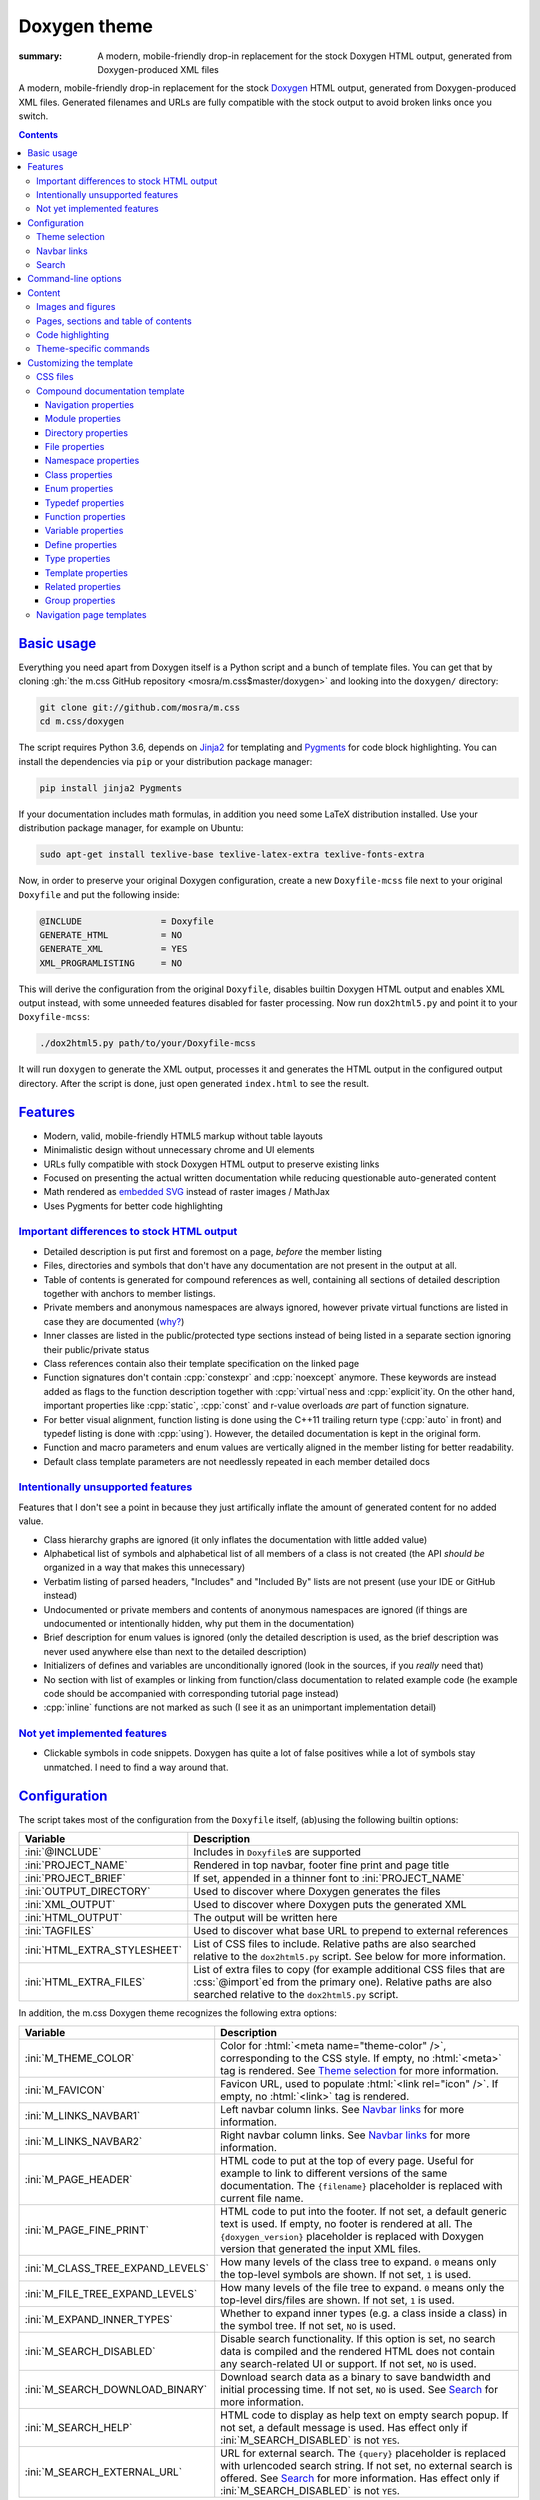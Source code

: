 ..
    This file is part of m.css.

    Copyright © 2017, 2018 Vladimír Vondruš <mosra@centrum.cz>

    Permission is hereby granted, free of charge, to any person obtaining a
    copy of this software and associated documentation files (the "Software"),
    to deal in the Software without restriction, including without limitation
    the rights to use, copy, modify, merge, publish, distribute, sublicense,
    and/or sell copies of the Software, and to permit persons to whom the
    Software is furnished to do so, subject to the following conditions:

    The above copyright notice and this permission notice shall be included
    in all copies or substantial portions of the Software.

    THE SOFTWARE IS PROVIDED "AS IS", WITHOUT WARRANTY OF ANY KIND, EXPRESS OR
    IMPLIED, INCLUDING BUT NOT LIMITED TO THE WARRANTIES OF MERCHANTABILITY,
    FITNESS FOR A PARTICULAR PURPOSE AND NONINFRINGEMENT. IN NO EVENT SHALL
    THE AUTHORS OR COPYRIGHT HOLDERS BE LIABLE FOR ANY CLAIM, DAMAGES OR OTHER
    LIABILITY, WHETHER IN AN ACTION OF CONTRACT, TORT OR OTHERWISE, ARISING
    FROM, OUT OF OR IN CONNECTION WITH THE SOFTWARE OR THE USE OR OTHER
    DEALINGS IN THE SOFTWARE.
..

Doxygen theme
#############

:summary: A modern, mobile-friendly drop-in replacement for the stock Doxygen
    HTML output, generated from Doxygen-produced XML files

.. role:: cpp(code)
    :language: cpp
.. role:: css(code)
    :language: css
.. role:: html(code)
    :language: html
.. role:: ini(code)
    :language: ini
.. role:: jinja(code)
    :language: jinja
.. role:: js(code)
    :language: js
.. role:: py(code)
    :language: py
.. role:: sh(code)
    :language: sh

A modern, mobile-friendly drop-in replacement for the stock
`Doxygen <http://www.doxygen.org>`_ HTML output, generated from
Doxygen-produced XML files. Generated filenames and URLs are fully compatible
with the stock output to avoid broken links once you switch.

.. note-success::

    Because a live example says more than a thousand words, go check out
    http://doc.magnum.graphics first --- it contains docs for the Magnum
    graphics engine generated with the latest ever-improving version of this
    theme.

.. contents::
    :class: m-block m-default

`Basic usage`_
==============

.. note-warning::

    The script depends on features released in Doxygen 1.8.14 (December 2017).
    It may work reasonably well with older versions, but I can't guarantee
    that. Upgrade to the latest version to have the best experience.

Everything you need apart from Doxygen itself is a Python script and a bunch of
template files. You can get that by cloning :gh:`the m.css GitHub repository <mosra/m.css$master/doxygen>`
and looking into the ``doxygen/`` directory:

.. code:: sh

    git clone git://github.com/mosra/m.css
    cd m.css/doxygen

The script requires Python 3.6, depends on `Jinja2 <http://jinja.pocoo.org/>`_
for templating and `Pygments <http://pygments.org/>`_ for code block
highlighting. You can install the dependencies via ``pip`` or your distribution
package manager:

.. code:: sh

    pip install jinja2 Pygments

If your documentation includes math formulas, in addition you need some LaTeX
distribution installed. Use your distribution package manager, for example on
Ubuntu:

.. code:: sh

    sudo apt-get install texlive-base texlive-latex-extra texlive-fonts-extra

.. note-success::

    This tool makes use of the ``latex2svg.py`` utility from :gh:`tuxu/latex2svg`,
    © 2017 `Tino Wagner <http://www.tinowagner.com/>`_, licensed under
    :gh:`MIT <tuxu/latex2svg$master/LICENSE.md>`.

Now, in order to preserve your original Doxygen configuration, create a new
``Doxyfile-mcss`` file next to your original ``Doxyfile`` and put the following
inside:

.. code:: ini

    @INCLUDE               = Doxyfile
    GENERATE_HTML          = NO
    GENERATE_XML           = YES
    XML_PROGRAMLISTING     = NO

This will derive the configuration from the original ``Doxyfile``, disables
builtin Doxygen HTML output and enables XML output instead, with some unneeded
features disabled for faster processing. Now run ``dox2html5.py`` and point it
to your ``Doxyfile-mcss``:

.. code:: sh

    ./dox2html5.py path/to/your/Doxyfile-mcss

It will run ``doxygen`` to generate the XML output, processes it and generates
the HTML output in the configured output directory. After the script is done,
just open generated ``index.html`` to see the result.

`Features`_
===========

-   Modern, valid, mobile-friendly HTML5 markup without table layouts
-   Minimalistic design without unnecessary chrome and UI elements
-   URLs fully compatible with stock Doxygen HTML output to preserve existing
    links
-   Focused on presenting the actual written documentation while reducing
    questionable auto-generated content
-   Math rendered as `embedded SVG <{filename}/css/components.rst#math>`_
    instead of raster images / MathJax
-   Uses Pygments for better code highlighting

`Important differences to stock HTML output`_
---------------------------------------------

-   Detailed description is put first and foremost on a page, *before* the
    member listing
-   Files, directories and symbols that don't have any documentation are not
    present in the output at all.
-   Table of contents is generated for compound references as well, containing
    all sections of detailed description together with anchors to member
    listings.
-   Private members and anonymous namespaces are always ignored, however
    private virtual functions are listed in case they are documented
    (`why? <http://www.gotw.ca/publications/mill18.htm>`_)
-   Inner classes are listed in the public/protected type sections instead of
    being listed in a separate section ignoring their public/private status
-   Class references contain also their template specification on the linked
    page
-   Function signatures don't contain :cpp:`constexpr` and :cpp:`noexcept`
    anymore. These keywords are instead added as flags to the function
    description together with :cpp:`virtual`\ ness and :cpp:`explicit`\ ity. On
    the other hand, important properties like :cpp:`static`, :cpp:`const` and
    r-value overloads *are* part of function signature.
-   For better visual alignment, function listing is done using the C++11
    trailing return type (:cpp:`auto` in front) and typedef listing is done
    with :cpp:`using`). However, the detailed documentation is kept in the
    original form.
-   Function and macro parameters and enum values are vertically aligned in
    the member listing for better readability.
-   Default class template parameters are not needlessly repeated in each
    member detailed docs

`Intentionally unsupported features`_
-------------------------------------

.. note-danger:: Warning: opinions

    This list presents my opinions. Not everybody likes my opinions.

Features that I don't see a point in because they just artifically inflate the
amount of generated content for no added value.

-   Class hierarchy graphs are ignored (it only inflates the documentation with
    little added value)
-   Alphabetical list of symbols and alphabetical list of all members of a
    class is not created (the API *should be* organized in a way that makes
    this unnecessary)
-   Verbatim listing of parsed headers, "Includes" and "Included By" lists are
    not present (use your IDE or GitHub instead)
-   Undocumented or private members and contents of anonymous namespaces are
    ignored (if things are undocumented or intentionally hidden, why put them
    in the documentation)
-   Brief description for enum values is ignored (only the detailed description
    is used, as the brief description was never used anywhere else than next to
    the detailed description)
-   Initializers of defines and variables are unconditionally ignored (look in
    the sources, if you *really* need that)
-   No section with list of examples or linking from function/class
    documentation to related example code (he example code should be
    accompanied with corresponding tutorial page instead)
-   :cpp:`inline` functions are not marked as such (I see it as an unimportant
    implementation detail)

`Not yet implemented features`_
-------------------------------

-   Clickable symbols in code snippets. Doxygen has quite a lot of false
    positives while a lot of symbols stay unmatched. I need to find a way
    around that.

`Configuration`_
================

The script takes most of the configuration from the ``Doxyfile`` itself,
(ab)using the following builtin options:

.. class:: m-table m-fullwidth

=============================== ===============================================
Variable                        Description
=============================== ===============================================
:ini:`@INCLUDE`                 Includes in ``Doxyfile``\ s are supported
:ini:`PROJECT_NAME`             Rendered in top navbar, footer fine print and
                                page title
:ini:`PROJECT_BRIEF`            If set, appended in a thinner font to
                                :ini:`PROJECT_NAME`
:ini:`OUTPUT_DIRECTORY`         Used to discover where Doxygen generates the
                                files
:ini:`XML_OUTPUT`               Used to discover where Doxygen puts the
                                generated XML
:ini:`HTML_OUTPUT`              The output will be written here
:ini:`TAGFILES`                 Used to discover what base URL to prepend to
                                external references
:ini:`HTML_EXTRA_STYLESHEET`    List of CSS files to include. Relative paths
                                are also searched relative to the
                                ``dox2html5.py`` script. See below for more
                                information.
:ini:`HTML_EXTRA_FILES`         List of extra files to copy (for example
                                additional CSS files that are :css:`@import`\ ed
                                from the primary one). Relative paths are also
                                searched relative to the ``dox2html5.py``
                                script.
=============================== ===============================================

In addition, the m.css Doxygen theme recognizes the following extra options:

.. class:: m-table m-fullwidth

=================================== =======================================
Variable                            Description
=================================== =======================================
:ini:`M_THEME_COLOR`                Color for :html:`<meta name="theme-color" />`,
                                    corresponding to the CSS style. If empty,
                                    no :html:`<meta>` tag is rendered. See
                                    `Theme selection`_ for more information.
:ini:`M_FAVICON`                    Favicon URL, used to populate
                                    :html:`<link rel="icon" />`. If empty, no
                                    :html:`<link>` tag is rendered.
:ini:`M_LINKS_NAVBAR1`              Left navbar column links. See
                                    `Navbar links`_ for more information.
:ini:`M_LINKS_NAVBAR2`              Right navbar column links. See
                                    `Navbar links`_ for more information.
:ini:`M_PAGE_HEADER`                HTML code to put at the top of every page.
                                    Useful for example to link to different
                                    versions of the same documentation. The
                                    ``{filename}`` placeholder is replaced with
                                    current file name.
:ini:`M_PAGE_FINE_PRINT`            HTML code to put into the footer. If not
                                    set, a default generic text is used. If
                                    empty, no footer is rendered at all. The
                                    ``{doxygen_version}`` placeholder is
                                    replaced with Doxygen version that
                                    generated the input XML files.
:ini:`M_CLASS_TREE_EXPAND_LEVELS`   How many levels of the class tree to
                                    expand. ``0`` means only the top-level
                                    symbols are shown. If not set, ``1`` is
                                    used.
:ini:`M_FILE_TREE_EXPAND_LEVELS`    How many levels of the file tree to expand.
                                    ``0`` means only the top-level dirs/files
                                    are shown. If not set, ``1`` is used.
:ini:`M_EXPAND_INNER_TYPES`         Whether to expand inner types (e.g. a class
                                    inside a class) in the symbol tree. If not
                                    set, ``NO`` is used.
:ini:`M_SEARCH_DISABLED`            Disable search functionality. If this
                                    option is set, no search data is compiled
                                    and the rendered HTML does not contain any
                                    search-related UI or support. If not set,
                                    ``NO`` is used.
:ini:`M_SEARCH_DOWNLOAD_BINARY`     Download search data as a binary to save
                                    bandwidth and initial processing time. If
                                    not set, ``NO`` is used. See `Search`_ for
                                    more information.
:ini:`M_SEARCH_HELP`                HTML code to display as help text on empty
                                    search popup. If not set, a default message
                                    is used. Has effect only if
                                    :ini:`M_SEARCH_DISABLED` is not ``YES``.
:ini:`M_SEARCH_EXTERNAL_URL`        URL for external search. The ``{query}``
                                    placeholder is replaced with urlencoded
                                    search string. If not set, no external
                                    search is offered. See `Search`_ for more
                                    information. Has effect only if
                                    :ini:`M_SEARCH_DISABLED` is not ``YES``.
=================================== =======================================

Note that namespace, directory and page lists are always fully expanded as
these are not expected to be excessively large.

`Theme selection`_
------------------

By default, the `dark m.css theme <{filename}/css/themes.rst#dark>`_ together
with Doxygen-theme-specific additions is used, which corresponds to the
following configuration:

.. code:: ini

    HTML_EXTRA_STYLESHEET = \
        https://fonts.googleapis.com/css?family=Source+Sans+Pro:400,400i,600,600i%7CSource+Code+Pro:400,400i,600 \
        ../css/m-dark+doxygen.compiled.css
    M_THEME_COLOR = #22272e

If you have a site already using the ``m-dark.compiled.css`` file, there's
another file called ``m-dark.doxygen.compiled.css``, which contains just the
Doxygen-theme-specific additions so you can reuse the already cached
``m-dark.compiled.css`` file from your main site:

.. code:: ini

    HTML_EXTRA_STYLESHEET = \
        https://fonts.googleapis.com/css?family=Source+Sans+Pro:400,400i,600,600i%7CSource+Code+Pro:400,400i,600 \
        ../css/m-dark.compiled.css \
        ../css/m-dark.doxygen.compiled.css
    M_THEME_COLOR = #22272e

If you prefer the `light m.css theme <{filename}/css/themes.rst#light>`_
instead, use the following configuration (and, similarly, you can use
``m-light.compiled.css`` together with ``m-light.doxygen.compiled-css`` in
place of ``m-light+doxygen.compiled.css``:

.. code:: ini

    HTML_EXTRA_STYLESHEET = \
        https://fonts.googleapis.com/css?family=Libre+Baskerville:400,400i,700,700i%7CSource+Code+Pro:400,400i,600 \
        ../css/m-light+doxygen.compiled.css
    M_THEME_COLOR = #cb4b16

See the `CSS files`_ section below for more information about customizing the
CSS files.

`Navbar links`_
---------------

The :ini:`M_LINKS_NAVBAR1` and :ini:`M_LINKS_NAVBAR2` options define which
links are shown on the top navbar, split into left and right column on small
screen sizes. These options take a whitespace-separated list of compound IDs
and additionally the special ``pages``, ``modules``, ``namespaces``,
``annotated``, ``files`` IDs. By default the variables are defined like
following:

.. code:: ini

    M_LINKS_NAVBAR1 = pages namespaces
    M_LINKS_NAVBAR2 = annotated files

.. note-info::

    The theme by default assumes that the project is grouping symbols in
    namespaces. If you use modules (``@addtogroup`` and related commands) and
    you want to show their index in the navbar, add ``modules`` to one of
    the :ini:`M_LINKS_NAVBAR*` options, for example:

    .. code:: ini

        M_LINKS_NAVBAR1 = pages modules
        M_LINKS_NAVBAR2 = annotated files

Titles for the links are taken implicitly. Empty :ini:`M_LINKS_NAVBAR2` will
cause the navigation appear in a single column, setting both empty will cause
the navbar links to not be rendered at all.

A menu item is higlighted if a compound with the same ID is the current page
(and similarly for the special ``pages``, ... IDs).

It's possible to specify sub-menu items by enclosing more than one ID in
quotes. The top-level items then have to be specified each on a single line.
Example (note the mangled names, corresponding to filenames of given compounds
generated by Doxygen):

.. code:: ini

    M_LINKS_NAVBAR1 = \
        "namespaces namespaceFoo namespaceBar namespaceUtils" \
        "files dir_d3b07384d113edec49eaa6238ad5ff00 dir_cbd8f7984c654c25512e3d9241ae569f"

This will put links to namespaces Foo, Bar and Utils as a sub-items of a
top-level *Namespaces* item and links to two subdirectories as sub-items of the
*Files* item.

`Search`_
---------

Symbol search is implemented using JavaScript Typed Arrays and does not need
any server-side functionality to perform well --- the client automatically
downloads a tightly packed binary containing search data and performs search
directly on it.

However, due to `restrictions of Chromium-based browsers <https://bugs.chromium.org/p/chromium/issues/detail?id=40787&q=ajax%20local&colspec=ID%20Stars%20Pri%20Area%20Feature%20Type%20Status%20Summary%20Modified%20Owner%20Mstone%20OS>`_,
it's not possible to download data using :js:`XMLHttpRequest` when served from
local file-system. Because of that, the search defaults to producing a
Base85-encoded representation of the search binary and loading that
asynchronously as a plain JavaScript file. This results in the search data
being 25% larger, but since this is for serving from a local filesystem, it's
not considered a problem. If your docs are accessed through a server (or you
don't need Chrome support), enable the :ini:`M_SEARCH_DOWNLOAD_BINARY` option.

If :ini:`M_SEARCH_EXTERNAL_URL` is specified, full-text search using an
external search engine is offered if nothing is found for given string or if
the user has JavaScript disabled. It's recommended to restrict the search to
a particular domain or add additional keywords to the search query to filter
out irrelevant results. Example, using Google search engine and restricting
the search to a subdomain:

.. code:: ini

    M_SEARCH_EXTERNAL_URL = "https://google.com/search?q=site:doc.magnum.graphics+{query}"

`Command-line options`_
=======================

.. code:: sh

    ./dox2html5.py [-h] [--templates TEMPLATES] [--wildcard WILDCARD]
                   [--index-pages INDEX_PAGES [INDEX_PAGES ...]]
                   [--no-doxygen] [--debug]
                   doxyfile

Arguments:

-   ``doxyfile`` --- where the Doxyfile is

Options:

-   ``-h``, ``--help`` --- show this help message and exit
-   ``--templates TEMPLATES`` --- template directory. Defaults to the
    ``templates/`` subdirectory if not set.
-   ``--wildcard WILDCARD`` --- only process files matching the wildcard.
    Useful for debugging to speed up / restrict the processing to a subset of
    files. Defaults to ``*.xml`` if not set.
-   ``--index-pages INDEX_PAGES [INDEX_PAGES ...]`` --- index page templates.
    By default, if not set, the index pages are matching stock Doxygen, i.e.
    ``annotated.html``, ``files.html``, ``modules.html``, ``namespaces.html``
    and ``pages.html``.
    See `Navigation page templates`_ section below for more information.
-   ``--no-doxygen`` --- don't run Doxygen before. By default Doxygen is run
    before the script to refresh the generated XML output.
-   ``--debug`` --- verbose debug output. Useful for debugging.

`Content`_
==========

Brief and detailed description is parsed as-is with the following
modifications:

-   Function parameter documentation, return value documentation and template
    parameter documentation is extracted out of the text flow to allow for more
    flexible styling, it's also reordered to match parameter order and warnings
    are emitted if there are mismatches.
-   To make text content wrap better on narrow screens, :html:`<wbr/>` tags are
    added after ``::`` and ``_`` in long symbols in link titles and after ``/``
    in URLs.

Single-paragraph list items, function parameter description, table cell content
and return value documentation is stripped from the enclosing :html:`<p>` tag
to make the output more compact. If multiple paragraphs are present, nothing is
stripped. In case of lists, they are then rendered in an inflated form.
However, in order to achieve even spacing also with single-paragraph items,
it's needed use some explicit markup. Adding :html:`<p></p>` to a
single-paragraph item will make sure the enclosing :html:`<p>` is not stripped.

.. code-figure::

    .. code:: c++

        /**
        -   A list

            of multiple

            paragraphs.

        -   Another item

            <p></p>

            -   A sub list

                Another paragraph
        */

    .. raw:: html

        <ul>
          <li>
            <p>A list</p>
            <p>of multiple</p>
            <p>paragraphs.</p>
          </li>
          <li>
            <p>Another item</p>
            <ul>
              <li>
                <p>A sub list</p>
                <p>Another paragraph</p>
              </li>
            </ul>
          </li>
        </ul>

`Images and figures`_
---------------------

To match the stock HTML output, images that are marked with ``html`` target are
used. If image name is present, the image is rendered as a figure with caption.

`Pages, sections and table of contents`_
----------------------------------------

Table of contents is unconditionally generated for all compound documentation
pages and includes both ``@section`` blocks in the detailed documentation as
well as the reference sections. If your documentation is using Markdown-style
headers (prefixed with ``##``, for example), the script is not able to generate
TOC entries for these. Upon encountering them, tt will warn and suggest to use
the ``@section`` command instead.

Table of contents for pages is generated only if they specify
``@tableofcontents`` in their documentation block.

`Code highlighting`_
--------------------

Every code snippet should be annotated with language-specific extension like in
the example below. If not, the theme will assume C++ and emit a warning on
output. Language of snippets included via ``@include`` and related commands is
autodetected from filename.

.. code:: c++

    /**
    @code{.cpp}
    int main() { }
    @endcode
    */

Besides native Pygments mapping of file extensions to languages, there are the
following special cases:

.. class:: m-table m-fullwidth

=================== ===========================================================
Filename suffix     Detected language
=================== ===========================================================
``.h``              C++ (instead of C)
``.h.cmake``        C++ (instead of CMake), as this extension is often used for
                    C++ headers that are preprocessed with CMake
``.glsl``           GLSL. For some reason, stock Pygments detect only
                    ``.vert``, ``.frag`` and ``.geo`` extensions as GLSL.
``.conf``           INI (key-value configuration files)
``.ansi``           `Colored terminal output <{filename}/css/components.rst#colored-terminal-output>`_.
                    Use ``.shell-session`` pseudo-extension for simple
                    uncolored terminal output.
=================== ===========================================================

The theme has experimental support for inline code highlighting. Inline code is
distinguished from code blocks using the following rules:

-   Code that is delimited from surrounding paragraphs with an empty line is
    considered as block.
-   Code that is coming from ``@include``, ``@snippet`` and related commands
    that paste external file content is always considered as block.
-   Code that is coming from ``@code`` and is not alone in a paragraph is
    considered as inline.
-   For compatibility reasons, if code that is detected as inline consists of
    more than one line, it's rendered as code block and a warning is printed to
    output.

Inline highlighted code is written also using the ``@code`` command, but as
writing things like

.. code:: c++

    /** Returns @code{.cpp} Magnum::Vector2 @endcode, which is
        @code{.glsl} vec2 @endcode in GLSL. */

is too verbose, it's advised to configure some aliases in your ``Doxyfile-mcss``.
For example, you can configure an alias for general inline code snippets and
shorter versions for commonly used languages like C++ and CMake.

.. code:: ini

    ALIASES += \
        "cb{1}=@code{\1}" \
        "ce=@endcode" \
        "cpp=@code{.cpp}" \
        "cmake=@code{.cmake}"

With this in place the above could be then written simply as:

.. code:: c++

    /** Returns @cpp Magnum::Vector2 @ce, which is @cb{.glsl} vec2 @ce in GLSL. */

If you need to preserve compatibility with stock Doxygen HTML output (because
it renders all ``@code`` sections as blocks), use the following fallback
aliases in the original ``Doxyfile``:

.. code:: ini

    ALIASES += \
        "cb{1}=<tt>" \
        "ce=</tt>" \
        "cpp=<tt>" \
        "cmake=<tt>"

.. block-warning:: Doxygen limitations

    It's not possible to use inline code highlighting in ``@brief``
    description. Code placed there is moved by Doxygen to the detailed
    description. Similarly, it's not possible to use it in an ``@xrefitem``
    (``@todo``, ``@bug``...) paragraph --- code placed there is moved to a
    paragraph after (but it works as expected for ``@note`` and similar).

    It's not possible to put a ``@code`` block (delimited by blank lines) to a
    Markdown list. A workaround is to use explicit HTML markup instead. See
    `Content`_ for more information about list behavior.

    .. code-figure::

        .. code:: c++

            /**
            <ul>
            <li>
                A paragraph.

                @code{.cpp}
                #include <os>
                @endcode
            </li>
            <li>
                Another paragraph.

                Yet another
            </li>
            </ul>
            */

        .. raw:: html

            <ul>
              <li>
                <p>A paragraph.</p>
                <pre class="m-code"><span class="cp">#include</span> <span class="cpf">&lt;os&gt;</span><span class="cp"></span></pre>
              </li>
              <li>
                <p>Another paragraph.</p>
                <p>Yet another</p>
              </li>
            </ul>

`Theme-specific commands`_
--------------------------

It's possible to insert custom m.css classes into the Doxygen output. Add the
following to your ``Doxyfile-mcss``:

.. code:: ini

    ALIASES += \
        "m_div{1}=@xmlonly<mcss:div xmlns:mcss=\"http://mcss.mosra.cz/doxygen/\" mcss:class=\"\1\">@endxmlonly" \
        "m_enddiv=@xmlonly</mcss:div>@endxmlonly" \
        "m_span{1}=@xmlonly<mcss:span xmlns:mcss=\"http://mcss.mosra.cz/doxygen/\" mcss:class=\"\1\">@endxmlonly" \
        "m_endspan=@xmlonly</mcss:span>@endxmlonly" \
        "m_class{1}=@xmlonly<mcss:class xmlns:mcss=\"http://mcss.mosra.cz/doxygen/\" mcss:class=\"\1\" />@endxmlonly" \
        "m_footernavigation=@xmlonly<mcss:footernavigation xmlns:mcss=\"http://mcss.mosra.cz/doxygen/\" />@endxmlonly" \
        "m_examplenavigation{2}=@xmlonly<mcss:examplenavigation xmlns:mcss=\"http://mcss.mosra.cz/doxygen/\" mcss:page=\"\1\" mcss:prefix=\"\2\" />@endxmlonly"

If you need backwards compatibility with stock Doxygen HTML output, just make
the aliases empty in your original ``Doxyfile``. Note that you can rename the
aliases however you want to fit your naming scheme.

.. code:: ini

    ALIASES += \
        "m_div{1}=" \
        "m_enddiv=" \
        "m_span{1}=" \
        "m_endspan=" \
        "m_class{1}=" \
        "m_footernavigation=" \
        "m_examplenavigation{2}"

With ``@m_div`` and ``@m_span`` it's possible to wrap individual paragraphs or
inline text in :html:`<div>` / :html:`<span>` and add CSS classes to them.
Example usage and corresponding rendered HTML output:

.. code-figure::

    .. code:: c++

        /**
        @div{m-note m-dim m-text-center} This paragraph is rendered in a dim
        note, centered. @enddiv

        This text contains a @span{m-text m-success} green @endspan word.
        */

    .. note-dim::
        :class: m-text-center

        This paragraph is rendered in a dim note, centered.

    .. role:: success
        :class: m-text m-success

    This text contains a :success:`green` word.

.. note-warning::

    Note that due to Doxygen XML output limitations it's not possible to wrap
    multiple paragraphs this way, attempt to do that will result in an invalid
    XML file that can't be processed. Similarly, if you forget a closing
    ``@enddiv`` / ``@endspan`` or misplace them, the result will be an invalid
    XML file.

With ``@m_class`` it's possible to add CSS classes to the immediately following
paragraph, image, table, list or math formula block. When used inline, it
affects the immediately following emphasis, strong text, link or inline math
formula. Example usage:

.. code-figure::

    .. code:: c++

        /** See the red @m_class{m-danger} @f$ \Sigma @f$ character. */

    .. role:: math-danger(math)
        :class: m-danger

    See the red :math-danger:`\Sigma` character.

The ``@m_footernavigation`` command is similar to ``@tableofcontents``, but
across pages --- if a page is a subpage of some other page and this command is
present in page detailed description, it will cause the footer of the rendered
page to contain a link to previous, parent and next page according to defined
page order.

The ``@m_examplenavigation`` command is able to put breadcrumb navigation to
parent page(s) of ``@example`` listings in order to make it easier for users to
return back from example source code to a tutorial page, for example. When used
in combination with ``@m_footernavigation``, navigation to parent page and to
prev/next file of the same example is put at the bottom of the page. The
``@m_examplenavigation`` command takes two arguments, first is the parent page
for this example (used to build the breadcrumb and footer navigation), second
is example path prefix (which is then stripped from page title and is also used
to discover which example files belong together). Example usage --- the
``@m_examplenavigation`` and ``@m_footernavigation`` commands are simply
appended the an existing ``@example`` command.

.. code-figure::

    .. code:: c++

        /**
        @example helloworld/CMakeLists.txt @m_examplenavigation{example,helloworld/} @m_footernavigation
        @example helloworld/configure.h.cmake @m_examplenavigation{example,helloworld/} @m_footernavigation
        @example helloworld/main.cpp @m_examplenavigation{example,helloworld/} @m_footernavigation
        */

`Customizing the template`_
===========================

The rest of the documentation explains how to customize the builtin template to
better suit your needs. Each documentation file is generated from one of the
template files that are bundled with the script. However, it's possible to
provide your own Jinja2 template files for customized experience as well as
modify the CSS styling.

`CSS files`_
------------

By default, compiled CSS files are used to reduce amount of HTTP requests and
bandwidth needed for viewing the documentation. However, for easier
customization and debugging it's better to use the unprocessed stylesheets. The
:ini:`HTML_EXTRA_STYLESHEET` lists all files that go to the :html:`<link rel="stylesheet" />`
in the resulting HTML markup, while :ini:`HTML_EXTRA_FILES` lists the
indirectly referenced files that need to be copied to the output as well. Below
is an example configuration corresponding to the dark theme:

.. code:: ini

    HTML_EXTRA_STYLESHEET = \
        https://fonts.googleapis.com/css?family=Source+Sans+Pro:400,400i,600,600i%7CSource+Code+Pro:400,400i,600 \
        ../css/m-dark.css \
        ../css/m-doxygen.css
    HTML_EXTRA_FILES = \
        ../css/m-grid.css \
        ../css/m-components.css \
        ../css/pygments-dark.css \
        ../css/pygments-console.css
    M_THEME_COLOR = #22272e

After making desired changes to the source files, it's possible to postprocess
them back to the compiled version using the ``postprocess.py`` utility as
explained in the `CSS themes <{filename}/css/themes.rst#make-your-own>`_
documentation. In case of the dark theme, the ``m-dark+doxygen.compiled.css``
and ``m-dark.doxygen.compiled.css`` files are produced like this:

.. code:: sh

    cd css
    ./postprocess.py m-dark.css m-doxygen.css -o m-dark+doxygen.compiled.css
    ./postprocess.py m-dark.css m-doxygen.css --no-import -o m-dark.doxygen.compiled.css

`Compound documentation template`_
----------------------------------

For compound documentation one output HTML file corresponds to one input XML
file and there are some naming conventions imposed by Doxygen.

.. class:: m-table m-fullwidth

======================= =======================================================
Filename                Use
======================= =======================================================
``class.html``          Class documentation, read from ``class*.xml`` and saved
                        as ``class*.html``
``dir.html``            Directory documentation, read from ``dir_*.xml`` and
                        saved as ``dir_*.html``
``example.html``        Example code listing, read from ``*-example.xml`` and
                        saved as ``*-example.html``
``file.html``           File documentation, read from ``*.xml`` and saved as
                        ``*.html``
``namespace.html``      Namespace documentation, read fron ``namespace*.xml``
                        and saved as ``namespace*.html``
``group.html``          Module documentation, read fron ``group_*.xml``
                        and saved as ``group_*.html``
``page.html``           Page, read from ``*.xml``/``indexpage.xml`` and saved
                        as ``*.html``/``index.html``
``struct.html``         Struct documentation, read from ``struct*.xml`` and
                        saved as ``struct*.html``
``union.html``          Union documentation, read from ``union*.xml`` and saved
                        as ``union*.html``
======================= =======================================================

Each template is passed a subset of the ``Doxyfile`` configuration values from
the `Configuration`_ table. Most values are provided as-is depending on their
type, so either strings, booleans, or lists of strings. The exceptions are:

-   The :py:`M_LINKS_NAVBAR1` and :py:`M_LINKS_NAVBAR2` are processed to tuples
    in a form :py:`(title, url, id, sub)` where :py:`title` is link title,
    :py:`url` is link URL, :py:`id` is compound ID (to use for highlighting
    active menu item) and :py:`sub` is a list optionally containing sub-menu
    items. The sub-menu items are in a similarly formed tuple,
    :py:`(title, url, id)`.
-   The :py:`M_FAVICON` is converted to a tuple of :py:`(url, type)` where
    :py:`url` is the favicon URL and :py:`type` is favicon MIME type to
    populate the ``type`` attribute of :html:`<link rel="favicon" />`.

 and in addition the following variables:

.. class:: m-table m-fullwidth

=========================== ===================================================
Variable                    Description
=========================== ===================================================
:py:`FILENAME`              Name of given output file
:py:`DOXYGEN_VERSION`       Version of Doxygen that generated given XML file
=========================== ===================================================

In addition to builtin Jinja2 filters, the ``basename_or_url`` filter returns
either a basename of file path, if the path is relative; or a full URL, if the
argument is an absolute URL. It's useful in cases like this:

.. code:: html+jinja

  {% for css in HTML_EXTRA_STYLESHEET %}
  <link rel="stylesheet" href="{{ css|basename_or_url }}" />
  {% endfor %}

The actual page contents are provided in a :py:`compound` object, which has the
following properties. All exposed data are meant to be pasted directly to the
HTML code without any escaping.

.. class:: m-table m-fullwidth

======================================= =======================================
Property                                Description
======================================= =======================================
:py:`compound.kind`                     One of :py:`'class'`, :py:`'dir'`,
                                        :py:`'example'`, :py:`'file'`,
                                        :py:`'group'`, :py:`'namespace'`,
                                        :py:`'page'`, :py:`'struct'`,
                                        :py:`'union'`, used to choose a
                                        template file from above
:py:`compound.id`                       Unique compound identifier, usually
                                        corresponding to output file name
:py:`compound.url`                      Compound URL (or where this file will
                                        be saved)
:py:`compound.name`                     Compound name
:py:`compound.templates`                Template specification. Set only for
                                        classes. See `Template properties`_ for
                                        details.
:py:`compound.has_template_details`     If there is a detailed documentation
                                        of template parameters
:py:`compound.sections`                 Sections of detailed description. See
                                        `Navigation properties`_ for details.
:py:`compound.footer_navigation`        Footer navigation of a page. See
                                        `Navigation properties`_ for details.
:py:`compound.brief`                    Brief description. Can be empty. [1]_
:py:`compound.description`              Detailed description. Can be empty. [2]_
:py:`compound.modules`                  List of submodules in this compound.
                                        Set only for modules. See
                                        `Module properties`_ for details.
:py:`compound.dirs`                     List of directories in this compound.
                                        Set only for directories. See
                                        `Directory properties`_ for details.
:py:`compound.files`                    List of files in this compound. Set
                                        only for directories and files. See
                                        `File properties`_ for details.
:py:`compound.namespaces`               List of namespaces in this compound.
                                        Set only for files and namespaces. See
                                        `Namespace properties`_ for details.
:py:`compound.classes`                  List of classes in this compound. Set
                                        only for files and namespaces. See
                                        `Class properties`_ for details.
:py:`compound.base_classes`             List of base classes in this compound.
                                        Set only for classes. See
                                        `Class properties`_ for details.
:py:`compound.derived_classes`          List of derived classes in this
                                        compound. Set only for classes. See
                                        `Class properties`_ for details.
:py:`compound.enums`                    List of enums in this compound. Set
                                        only for files and namespaces. See
                                        `Enum properties`_ for details.
:py:`compound.typedefs`                 List of typedefs in this compound. Set
                                        only for files and namespaces. See
                                        `Typedef properties`_ for details.
:py:`compound.funcs`                    List of functions in this compound. Set
                                        only for files and namespaces. See
                                        `Function properties`_ for details.
:py:`compound.vars`                     List of variables in this compound. Set
                                        only for files and namespaces. See
                                        `Variable properties`_ for details.
:py:`compound.defines`                  List of defines in this compound. Set
                                        only for files. See `Define properties`_
                                        for details.
:py:`compound.public_types`             List of public types. Set only for
                                        classes. See `Type properties`_ for
                                        details.
:py:`compound.public_static_funcs`      List of public static functions. Set
                                        only for classes. See
                                        `Function properties`_ for details.
:py:`compound.public_funcs`             List of public functions. Set only for
                                        classes. See `Function properties`_ for
                                        details.
:py:`compound.public_static_vars`       List of public static variables. Set
                                        only for classes. See
                                        `Variable properties`_ for details.
:py:`compound.public_vars`              List of public variables. Set only for
                                        classes. See `Variable properties`_ for
                                        details.
:py:`compound.protected_types`          List of protected types. Set only for
                                        classes. See `Type properties`_ for
                                        details.
:py:`compound.protected_static_funcs`   List of protected static functions. Set
                                        only for classes. See
                                        `Function properties`_ for details.
:py:`compound.protected_funcs`          List of protected functions. Set only
                                        for classes. See `Function properties`_
                                        for details.
:py:`compound.protected_static_vars`    List of protected static variables. Set
                                        only for classes. See
                                        `Variable properties`_ for details.
:py:`compound.protected_vars`           List of protected variables. Set only
                                        for classes. See `Variable properties`_
                                        for details.
:py:`compound.private_funcs`            List of documented private virtual
                                        functions. Set only for classes. See
                                        `Function properties`_ for details.
:py:`compound.related`                  List of related non-member symbols. Set
                                        only for classes. See
                                        `Related properties`_ for details.
:py:`compound.groups`                   List of user-defined groups in this
                                        compound. See `Group properties`_ for
                                        details.
:py:`compound.has_enum_details`         If there is at least one enum with full
                                        description block [5]_
:py:`compound.has_typedef_details`      If there is at least one typedef with
                                        full description block [5]_
:py:`compound.has_func_details`         If there is at least one function with
                                        full description block [5]_
:py:`compound.has_var_details`          If there is at least one variable with
                                        full description block [5]_
:py:`compound.has_define_details`       If there is at least one define with
                                        full description block [5]_
:py:`compound.breadcrumb`               List of :py:`(title, URL)` tuples for
                                        breadcrumb navigation. Set only for
                                        classes, directories, files, namespaces
                                        and pages.
:py:`compound.prefix_wbr`               Fully-qualified symbol prefix for given
                                        compound with trailing ``::`` with
                                        :html:`<wbr/>` tag before every ``::``.
                                        Set only for classes, namespaces,
                                        structs and unions; on templated
                                        classes contains also the list of
                                        template parameter names.
======================================= =======================================

`Navigation properties`_
````````````````````````

The :py:`compound.sections` property defines a Table of Contents for given
detailed description. It's a list of :py:`(id, title, children)` tuples, where
:py:`id` is the link anchor, :py:`title` is section title and :py:`children` is
a recursive list of nested sections. If the list is empty, given detailed
description either has no sections or the TOC was not explicitly requested via
``@tableofcontents`` in case of pages.

The :py:`compound.footer_navigation` property defines footer navigation
requested by the ``@m_footernavigation`` `theme-specific command <#theme-specific-commands>`_.
If available, it's a tuple of :py:`(prev, up, next)` where each item is a tuple
of :py:`(url, title)` for a page that's either previous in the defined order,
one level up or next. For starting/ending page the :py:`prev`/:py:`next` is
:py:`None`.

`Module properties`_
````````````````````

The :py:`compound.modules` property contains a list of modules, where every
item has the following properties:

.. class:: m-table m-fullwidth

=========================== ===================================================
Property                    Description
=========================== ===================================================
:py:`module.url`            URL of the file containing detailed module docs
:py:`module.name`           Module name (just the leaf)
:py:`module.brief`          Brief description. Can be empty. [1]_
=========================== ===================================================

`Directory properties`_
```````````````````````

The :py:`compound.dirs` property contains a list of directories, where every
item has the following properties:

.. class:: m-table m-fullwidth

=========================== ===================================================
Property                    Description
=========================== ===================================================
:py:`dir.url`               URL of the file containing detailed directory docs
:py:`dir.name`              Directory name (just the leaf)
:py:`dir.brief`             Brief description. Can be empty. [1]_
=========================== ===================================================

`File properties`_
``````````````````

The :py:`compound.files` property contains a list of files, where every item
has the following properties:

.. class:: m-table m-fullwidth

=========================== ===================================================
Property                    Description
=========================== ===================================================
:py:`file.url`              URL of the file containing detailed file docs
:py:`file.name`             File name (just the leaf)
:py:`file.brief`            Brief description. Can be empty. [1]_
=========================== ===================================================

`Namespace properties`_
```````````````````````

The :py:`compound.namespaces` property contains a list of namespaces, where
every item has the following properties:

.. class:: m-table m-fullwidth

=========================== ===================================================
Property                    Description
=========================== ===================================================
:py:`namespace.url`         URL of the file containing detailed namespace docs
:py:`namespace.name`        Namespace name. Fully qualified in case it's in a
                            file documentation, just the leaf name if in a
                            namespace documentation.
:py:`namespace.brief`       Brief description. Can be empty. [1]_
=========================== ===================================================

`Class properties`_
```````````````````

The :py:`compound.classes` property contains a list of classes, where every
item has the following properties:

.. class:: m-table m-fullwidth

=========================== ===================================================
Property                    Description
=========================== ===================================================
:py:`class.kind`            One of :py:`'class'`, :py:`'struct'`, :py:`'union'`
:py:`class.url`             URL of the file containing detailed class docs
:py:`class.name`            Class name. Fully qualified in case it's in a file
                            documentation, just the leaf name if in a namespace
                            documentation.
:py:`class.templates`       Template specification. See `Template properties`_
                            for details.
:py:`class.brief`           Brief description. Can be empty. [1]_
:py:`class.is_protected`    Whether this is a protected base class. Set only
                            for base classes.
:py:`class.is_virtual`      Whether this is a virtual base class. Set only for
                            base classes.
=========================== ===================================================

`Enum properties`_
``````````````````

The :py:`compound.enums` property contains a list of enums, where every item
has the following properties:

.. class:: m-table m-fullwidth

=============================== ===============================================
Property                        Description
=============================== ===============================================
:py:`enum.id`                   Identifier hash [3]_
:py:`enum.type`                 Enum type or empty if implicitly typed [6]_
:py:`enum.is_strong`            If the enum is strong
:py:`enum.name`                 Enum name [4]_
:py:`enum.brief`                Brief description. Can be empty. [1]_
:py:`enum.description`          Detailed description. Can be empty. [2]_
:py:`enum.has_details`          If there is enough content for the full
                                description block [5]_
:py:`enum.is_protected`         If the enum is :cpp:`protected`. Set only for
                                member types.
:py:`enum.values`               List of enum values
:py:`enum.has_value_details`    If the enum values have description
=============================== ===============================================

Every item of :py:`enum.values` has the following properties:

.. class:: m-table m-fullwidth

=========================== ===================================================
Property                    Description
=========================== ===================================================
:py:`value.id`              Identifier hash [3]_
:py:`value.name`            Value name [4]_
:py:`value.initializer`     Value initializer. Can be empty. [1]_
:py:`value.description`     Detailed description. Can be empty. [2]_
=========================== ===================================================

`Typedef properties`_
`````````````````````

The :py:`compound.typedefs` property contains a list of typedefs, where every
item has the following properties:

.. class:: m-table m-fullwidth

=========================== ===================================================
Property                    Description
=========================== ===================================================
:py:`typedef.id`            Identifier hash [3]_
:py:`typedef.is_using`      Whether it is a :cpp:`typedef` or an :cpp:`using`
:py:`typedef.type`          Typedef type, or what all goes before the name for
                            function pointer typedefs [6]_
:py:`typedef.args`          Typedef arguments, or what all goes after the name
                            for function pointer typedefs [6]_
:py:`typedef.name`          Typedef name [4]_
:py:`typedef.templates`     Template specification. Set only in case of
                            :cpp:`using`. . See `Template properties`_ for
                            details.
:py:`typedef.brief`         Brief description. Can be empty. [1]_
:py:`typedef.description`   Detailed description. Can be empty. [2]_
:py:`typedef.has_details`   If there is enough content for the full description
                            block [4]_
:py:`typedef.is_protected`  If the typedef is :cpp:`protected`. Set only for
                            member types.
=========================== ===================================================

`Function properties`_
``````````````````````

The :py:`commpound.funcs`, :py:`compound.public_static_funcs`,
:py:`compound.public_funcs`, :py:`compound.protected_static_funcs`,
:py:`compound.protected_funcs`, :py:`compound.private_funcs` and
:py:`compound.related_funcs` properties contain a list of functions, where
every item has the following properties:

.. class:: m-table m-fullwidth

=============================== ===============================================
Property                        Description
=============================== ===============================================
:py:`func.id`                   Identifier hash [3]_
:py:`func.type`                 Function return type [6]_
:py:`func.name`                 Function name [4]_
:py:`func.templates`            Template specification. See
                                `Template properties`_ for details.
:py:`func.has_template_details` If template parameters have description
:py:`func.params`               List of function parameters. See below for
                                details.
:py:`func.has_param_details`    If function parameters have description
:py:`func.return_value`         Return value description. Can be empty.
:py:`func.brief`                Brief description. Can be empty. [1]_
:py:`func.description`          Detailed description. Can be empty. [2]_
:py:`func.has_details`          If there is enough content for the full
                                description block [5]_
:py:`func.prefix`               Function signature prefix, containing keywords
                                such as :cpp:`static`. Information about
                                :cpp:`constexpr`\ ness, :cpp:`explicit`\ ness
                                and :cpp:`virtual`\ ity is removed from the
                                prefix and available via other properties.
:py:`func.suffix`               Function signature suffix, containing keywords
                                such as :cpp:`const` and r-value overloads.
                                Information about :cpp:`noexcept`, pure
                                :cpp:`virtual`\ ity and :cpp:`delete`\ d /
                                :cpp:`default`\ ed functions is removed from
                                the suffix and available via other properties.
:py:`func.is_protected`         If the function is :cpp:`protected`. Set only
                                for member functions.
:py:`func.is_private`           If the function is :cpp:`private`. Set only for
                                member functions.
:py:`func.is_explicit`          If the function is :cpp:`explicit`. Set only
                                for member functions.
:py:`func.is_virtual`           If the function is :cpp:`virtual`. Set only for
                                member functions.
:py:`func.is_pure_virtual`      If the function is pure :cpp:`virtual`. Set
                                only for member functions.
:py:`func.is_noexcept`          If the function is :cpp:`noexcept`
:py:`func.is_constexpr`         If the function is :cpp:`constexpr`
:py:`func.is_defaulted`         If the function is :cpp:`default`\ ed
:py:`func.is_deleted`           If the function is :cpp:`delete`\ d
=============================== ===============================================

The :py:`func.params` is a list of function parameters and their description.
Each item has the following properties:

.. class:: m-table m-fullwidth

=========================== ===================================================
Property                    Description
=========================== ===================================================
:py:`param.name`            Parameter name (if not anonymous)
:py:`param.type`            Parameter type, together with name and array
                            specification [6]_
:py:`param.default`         Default parameter value, if any [6]_
:py:`param.description`     Optional parameter description. If set,
                            :py:`func.has_param_details` is set as well.
:py:`param.direction`       Parameter direction. One of :py:`'in'`, :py:`'out'`,
                            :py:`'inout'` or :py:`''` if unspecified.
=========================== ===================================================

`Variable properties`_
``````````````````````

The :py:`compound.vars`, :py:`compound.public_vars` and
:py:`compound.protected_vars` properties contain a list of variables, where
every item has the following properties:

.. class:: m-table m-fullwidth

=========================== ===================================================
Property                    Description
=========================== ===================================================
:py:`var.id`                Identifier hash [3]_
:py:`var.type`              Variable type [6]_
:py:`var.name`              Variable name [4]_
:py:`var.brief`             Brief description. Can be empty. [1]_
:py:`var.description`       Detailed description. Can be empty. [2]_
:py:`var.has_details`       If there is enough content for the full description
                            block [5]_
:py:`var.is_static`         If the variable is :cpp:`static`. Set only for
                            member variables.
:py:`var.is_protected`      If the variable is :cpp:`protected`. Set only for
                            member variables.
:py:`var.is_constexpr`      If the variable is :cpp:`constexpr`
=========================== ===================================================

`Define properties`_
````````````````````

The :py:`compound.defines` property contains a list of defines, where every
item has the following properties:

.. class:: m-table m-fullwidth

=============================== ===============================================
Property                        Description
=============================== ===============================================
:py:`define.id`                 Identifier hash [3]_
:py:`define.name`               Define name
:py:`define.params`             List of macro parameter names. See below for
                                details.
:py:`define.has_param_details`  If define parameters have description
:py:`define.return_value`       Return value description. Can be empty.
:py:`define.brief`              Brief description. Can be empty. [1]_
:py:`define.description`        Detailed description. Can be empty. [2]_
:py:`define.has_details`        If there is enough content for the full
                                description block [5]_
=============================== ===============================================

The :py:`define.params` is set to :py:`None` if the macro is just a variable.
If it's a function, each item is a tuple consisting of name and optional
description. If the description is set, :py:`define.has_param_details` is set
as well. You can use :jinja:`{% if define.params != None %}` to disambiguate
between preprocessor macros and variables in your code.

`Type properties`_
``````````````````

For classes, the :py:`compound.public_types` and :py:`compound.protected_types`
contains a list of :py:`(kind, type)` tuples, where ``kind`` is one of
:py:`'class'`, :py:`'enum'` or :py:`'typedef'` and ``type`` is a corresponding
type of object described above.

`Template properties`_
``````````````````````

The :py:`compound.templates`, :py:`typedef.templates` and :py:`func.templates`
properties contain either :py:`None` if given symbol is a full template
specialization or a list of template parameters, where every item has the
following properties:

.. class:: m-table m-fullwidth

=========================== ===================================================
Property                    Description
=========================== ===================================================
:py:`template.type`         Template parameter type (:cpp:`class`,
                            :cpp:`typename` or a type)
:py:`template.name`         Template parameter name
:py:`template.default`      Template default value. Can be empty.
:py:`template.description`  Optional template description. If set,
                            :py:`i.has_template_details` is set as well.
=========================== ===================================================

You can use :jinja:`{% if i.templates != None %}` to test for the field
presence in your code.

`Related properties`_
`````````````````````

The :py:`compound.related` contains a list of related non-member symbols. Each
symbol is a tuple of :py:`(kind, member)`, where :py:`kind` is one of
:py:`'dir'`, :py:`'file'`, :py:`'namespace'`, :py:`'class'`, :py:`'enum'`,
:py:`'typedef'`, :py:`'func'`, :py:`'var'` or :py:`'define'` and :py:`member`
is a corresponding type of object described above.

`Group properties`_
```````````````````

The :py:`compound.groups` contains a list of user-defined groups. Each item has
the following properties:

======================= =======================================================
Property                Description
======================= =======================================================
:py:`group.id`          Group identifier [3]_
:py:`group.name`        Group name
:py:`group.description` Group description [2]_
:py:`group.members`     Group members. Each item is a tuple of
                        :py:`(kind, member)`, where :py:`kind` is one of
                        :py:`'namespace'`, :py:`'class'`, :py:`'enum'`,
                        :py:`'typedef'`, :py:`'func'`, :py:`'var'` or
                        :py:`'define'` and :py:`member` is a corresponding type
                        of object described above.
======================= =======================================================

.. [1] :py:`i.brief` is a single-line paragraph without the enclosing :html:`<p>`
    element, rendered as HTML. Can be empty in case of function overloads.
.. [2] :py:`i.description` is HTML code with the full description, containing
    paragraphs, notes, code blocks, images etc. Can be empty in case just the
    brief description is present.
.. [3] :py:`i.id` is a hash used to link to the member on the page, usually
    appearing after ``#`` in page URL
.. [4] :py:`i.name` is just the member name, not qualified. Prepend
    :py:`compound.prefix_wbr` to it to get the fully qualified name.
.. [5] :py:`compound.has_*_details` and :py:`i.has_details` are :py:`True` if
    there is detailed description, function/template/macro parameter
    documentation or enum value listing that makes it worth to render the full
    description block. If :py:`False`, the member should be included only in
    the brief listing on top of the page to avoid unnecessary repetition.
.. [6] :py:`i.type` and :py:`param.default` is rendered as HTML and usually
    contains links to related documentation

`Navigation page templates`_
----------------------------

By default the theme tries to match the original Doxygen listing pages. These
pages are generated from the ``index.xml`` file and their template name
corresponds to output file name.

.. class:: m-table m-fullwidth

======================= =======================================================
Filename                Use
======================= =======================================================
``annotated.html``      Class listing
``files.html``          File and directory listing
``modules.html``        Module listing
``namespaces.html``     Namespace listing
``pages.html``          Page listing
======================= =======================================================

By default it's those five pages, but you can configure any other pages via the
``--index-pages`` option as mentioned in the `Command-line options`_ section.

Each template is passed a subset of the ``Doxyfile`` configuration values from
the above table and in addition the :py:`FILENAME` and :py:`DOXYGEN_VERSION`
variables as above. The navigation tree is provided in an :py:`index` object,
which has the following properties:

.. class:: m-table m-fullwidth

=========================== ===================================================
Property                    Description
=========================== ===================================================
:py:`index.symbols`         List of all namespaces + classes
:py:`index.files`           List of all dirs + files
:py:`index.pages`           List of all pages
:py:`index.modules`         List of all modules
=========================== ===================================================

The form of each list entry is the same:

.. class:: m-table m-fullwidth

=============================== ===============================================
Property                        Description
=============================== ===============================================
:py:`i.kind`                    Entry kind (one of :py:`'namespace'`,
                                :py:`'group'`, :py:`'class'`, :py:`'struct'`,
                                :py:`'union'`, :py:`'dir'`, :py:`'file'`,
                                :py:`'page'`)
:py:`i.name`                    Name
:py:`i.url`                     URL of the file with detailed documentation
:py:`i.brief`                   Brief documentation
:py:`i.has_nestable_children`   If the list has nestable children (i.e., dirs
                                or namespaces)
:py:`i.children`                Recursive list of child entries
=============================== ===============================================

Each list is ordered in a way that all namespaces are before all classes and
all directories are before all files.
